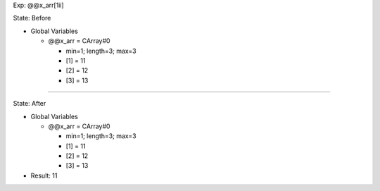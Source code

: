 Exp: @@x_arr[1ii]

State: Before

* Global Variables

  * @@x_arr = CArray#0

    * min=1; length=3; max=3

    * [1] = 11

    * [2] = 12

    * [3] = 13

----

State: After

* Global Variables

  * @@x_arr = CArray#0

    * min=1; length=3; max=3

    * [1] = 11

    * [2] = 12

    * [3] = 13

* Result: 11
